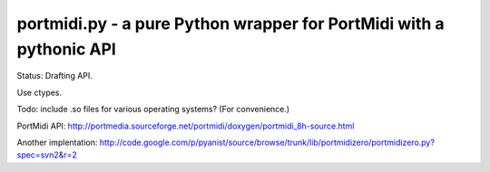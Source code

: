 portmidi.py - a pure Python wrapper for PortMidi with a pythonic API
=====================================================================

Status: Drafting API.

::

   


Use ctypes.

Todo: include .so files for various operating systems? (For convenience.)

PortMidi API: http://portmedia.sourceforge.net/portmidi/doxygen/portmidi_8h-source.html


Another implentation: http://code.google.com/p/pyanist/source/browse/trunk/lib/portmidizero/portmidizero.py?spec=svn2&r=2


